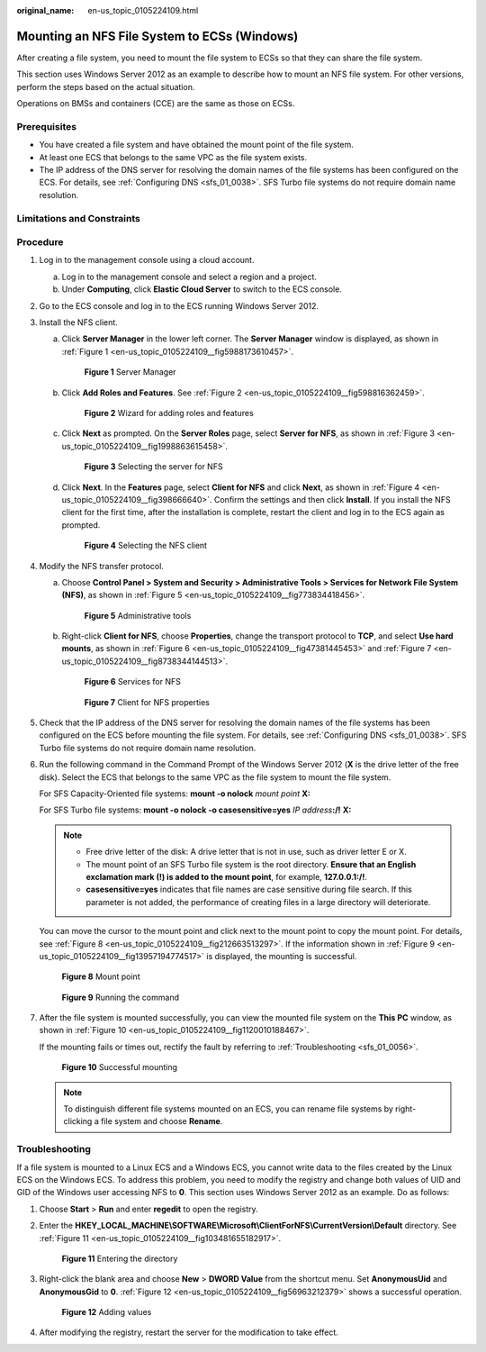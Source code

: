:original_name: en-us_topic_0105224109.html

.. _en-us_topic_0105224109:

Mounting an NFS File System to ECSs (Windows)
=============================================

After creating a file system, you need to mount the file system to ECSs so that they can share the file system.

This section uses Windows Server 2012 as an example to describe how to mount an NFS file system. For other versions, perform the steps based on the actual situation.

Operations on BMSs and containers (CCE) are the same as those on ECSs.

Prerequisites
-------------

-  You have created a file system and have obtained the mount point of the file system.
-  At least one ECS that belongs to the same VPC as the file system exists.
-  The IP address of the DNS server for resolving the domain names of the file systems has been configured on the ECS. For details, see :ref:`Configuring DNS <sfs_01_0038>`. SFS Turbo file systems do not require domain name resolution.

Limitations and Constraints
---------------------------

Procedure
---------

#. Log in to the management console using a cloud account.

   a. Log in to the management console and select a region and a project.
   b. Under **Computing**, click **Elastic Cloud Server** to switch to the ECS console.

#. Go to the ECS console and log in to the ECS running Windows Server 2012.

#. Install the NFS client.

   a. Click **Server Manager** in the lower left corner. The **Server Manager** window is displayed, as shown in :ref:`Figure 1 <en-us_topic_0105224109__fig5988173610457>`.

      .. _en-us_topic_0105224109__fig5988173610457:

      .. figure:: /_static/images/en-us_image_0105365714.png
         :alt: **Figure 1** Server Manager

         **Figure 1** Server Manager

   b. Click **Add Roles and Features**. See :ref:`Figure 2 <en-us_topic_0105224109__fig598816362459>`.

      .. _en-us_topic_0105224109__fig598816362459:

      .. figure:: /_static/images/en-us_image_0105366557.png
         :alt: **Figure 2** Wizard for adding roles and features

         **Figure 2** Wizard for adding roles and features

   c. Click **Next** as prompted. On the **Server Roles** page, select **Server for NFS**, as shown in :ref:`Figure 3 <en-us_topic_0105224109__fig1998863615458>`.

      .. _en-us_topic_0105224109__fig1998863615458:

      .. figure:: /_static/images/en-us_image_0105369597.png
         :alt: **Figure 3** Selecting the server for NFS

         **Figure 3** Selecting the server for NFS

   d. Click **Next**. In the **Features** page, select **Client for NFS** and click **Next**, as shown in :ref:`Figure 4 <en-us_topic_0105224109__fig398666640>`. Confirm the settings and then click **Install**. If you install the NFS client for the first time, after the installation is complete, restart the client and log in to the ECS again as prompted.

      .. _en-us_topic_0105224109__fig398666640:

      .. figure:: /_static/images/en-us_image_0132330932.png
         :alt: **Figure 4** Selecting the NFS client

         **Figure 4** Selecting the NFS client

#. Modify the NFS transfer protocol.

   a. Choose **Control Panel > System and Security > Administrative Tools > Services for Network File System (NFS)**, as shown in :ref:`Figure 5 <en-us_topic_0105224109__fig773834418456>`.

      .. _en-us_topic_0105224109__fig773834418456:

      .. figure:: /_static/images/en-us_image_0105371941.png
         :alt: **Figure 5** Administrative tools

         **Figure 5** Administrative tools

   b. Right-click **Client for NFS**, choose **Properties**, change the transport protocol to **TCP**, and select **Use hard mounts**, as shown in :ref:`Figure 6 <en-us_topic_0105224109__fig47381445453>` and :ref:`Figure 7 <en-us_topic_0105224109__fig8738344144513>`.

      .. _en-us_topic_0105224109__fig47381445453:

      .. figure:: /_static/images/en-us_image_0105373154.png
         :alt: **Figure 6** Services for NFS

         **Figure 6** Services for NFS

      .. _en-us_topic_0105224109__fig8738344144513:

      .. figure:: /_static/images/en-us_image_0105374234.png
         :alt: **Figure 7** Client for NFS properties

         **Figure 7** Client for NFS properties

#. Check that the IP address of the DNS server for resolving the domain names of the file systems has been configured on the ECS before mounting the file system. For details, see :ref:`Configuring DNS <sfs_01_0038>`. SFS Turbo file systems do not require domain name resolution.

#. Run the following command in the Command Prompt of the Windows Server 2012 (**X** is the drive letter of the free disk). Select the ECS that belongs to the same VPC as the file system to mount the file system.

   For SFS Capacity-Oriented file systems: **mount -o nolock** *mount point* **X:**

   For SFS Turbo file systems: **mount -o nolock -o casesensitive=yes** *IP address*\ **:/!** **X:**

   .. note::

      -  Free drive letter of the disk: A drive letter that is not in use, such as driver letter E or X.
      -  The mount point of an SFS Turbo file system is the root directory. **Ensure that an English exclamation mark (!) is added to the mount point**, for example, **127.0.0.1:/!**.
      -  **casesensitive=yes** indicates that file names are case sensitive during file search. If this parameter is not added, the performance of creating files in a large directory will deteriorate.

   You can move the cursor to the mount point and click |image1| next to the mount point to copy the mount point. For details, see :ref:`Figure 8 <en-us_topic_0105224109__fig212663513297>`. If the information shown in :ref:`Figure 9 <en-us_topic_0105224109__fig13957194774517>` is displayed, the mounting is successful.

   .. _en-us_topic_0105224109__fig212663513297:

   .. figure:: /_static/images/en-us_image_0251323172.png
      :alt: **Figure 8** Mount point

      **Figure 8** Mount point

   .. _en-us_topic_0105224109__fig13957194774517:

   .. figure:: /_static/images/en-us_image_0105396156.png
      :alt: **Figure 9** Running the command

      **Figure 9** Running the command

#. After the file system is mounted successfully, you can view the mounted file system on the **This PC** window, as shown in :ref:`Figure 10 <en-us_topic_0105224109__fig1120010188467>`.

   If the mounting fails or times out, rectify the fault by referring to :ref:`Troubleshooting <sfs_01_0056>`.

   .. _en-us_topic_0105224109__fig1120010188467:

   .. figure:: /_static/images/en-us_image_0108360730.png
      :alt: **Figure 10** Successful mounting

      **Figure 10** Successful mounting

   .. note::

      To distinguish different file systems mounted on an ECS, you can rename file systems by right-clicking a file system and choose **Rename**.

Troubleshooting
---------------

If a file system is mounted to a Linux ECS and a Windows ECS, you cannot write data to the files created by the Linux ECS on the Windows ECS. To address this problem, you need to modify the registry and change both values of UID and GID of the Windows user accessing NFS to **0**. This section uses Windows Server 2012 as an example. Do as follows:

#. Choose **Start** > **Run** and enter **regedit** to open the registry.

#. Enter the **HKEY_LOCAL_MACHINE\\SOFTWARE\\Microsoft\\ClientForNFS\\CurrentVersion\\Default** directory. See :ref:`Figure 11 <en-us_topic_0105224109__fig103481655182917>`.

   .. _en-us_topic_0105224109__fig103481655182917:

   .. figure:: /_static/images/en-us_image_0132187564.png
      :alt: **Figure 11** Entering the directory

      **Figure 11** Entering the directory

#. Right-click the blank area and choose **New** > **DWORD Value** from the shortcut menu. Set **AnonymousUid** and **AnonymousGid** to **0**. :ref:`Figure 12 <en-us_topic_0105224109__fig56963212379>` shows a successful operation.

   .. _en-us_topic_0105224109__fig56963212379:

   .. figure:: /_static/images/en-us_image_0132187573.png
      :alt: **Figure 12** Adding values

      **Figure 12** Adding values

#. After modifying the registry, restart the server for the modification to take effect.

.. |image1| image:: /_static/images/en-us_image_0110722360.png
